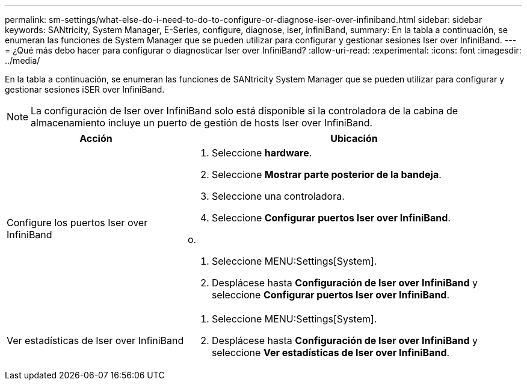 ---
permalink: sm-settings/what-else-do-i-need-to-do-to-configure-or-diagnose-iser-over-infiniband.html 
sidebar: sidebar 
keywords: SANtricity, System Manager, E-Series, configure, diagnose, iser, infiniBand, 
summary: En la tabla a continuación, se enumeran las funciones de System Manager que se pueden utilizar para configurar y gestionar sesiones Iser over InfiniBand. 
---
= ¿Qué más debo hacer para configurar o diagnosticar Iser over InfiniBand?
:allow-uri-read: 
:experimental: 
:icons: font
:imagesdir: ../media/


[role="lead"]
En la tabla a continuación, se enumeran las funciones de SANtricity System Manager que se pueden utilizar para configurar y gestionar sesiones iSER over InfiniBand.

[NOTE]
====
La configuración de Iser over InfiniBand solo está disponible si la controladora de la cabina de almacenamiento incluye un puerto de gestión de hosts Iser over InfiniBand.

====
[cols="35h,~"]
|===
| Acción | Ubicación 


 a| 
Configure los puertos Iser over InfiniBand
 a| 
. Seleccione *hardware*.
. Seleccione *Mostrar parte posterior de la bandeja*.
. Seleccione una controladora.
. Seleccione *Configurar puertos Iser over InfiniBand*.


o.

. Seleccione MENU:Settings[System].
. Desplácese hasta *Configuración de Iser over InfiniBand* y seleccione *Configurar puertos Iser over InfiniBand*.




 a| 
Ver estadísticas de Iser over InfiniBand
 a| 
. Seleccione MENU:Settings[System].
. Desplácese hasta *Configuración de Iser over InfiniBand* y seleccione *Ver estadísticas de Iser over InfiniBand*.


|===